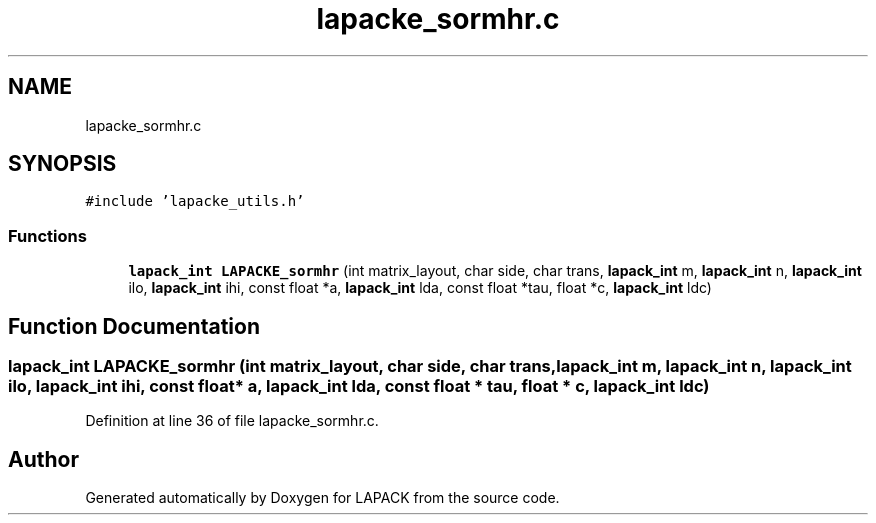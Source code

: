 .TH "lapacke_sormhr.c" 3 "Tue Nov 14 2017" "Version 3.8.0" "LAPACK" \" -*- nroff -*-
.ad l
.nh
.SH NAME
lapacke_sormhr.c
.SH SYNOPSIS
.br
.PP
\fC#include 'lapacke_utils\&.h'\fP
.br

.SS "Functions"

.in +1c
.ti -1c
.RI "\fBlapack_int\fP \fBLAPACKE_sormhr\fP (int matrix_layout, char side, char trans, \fBlapack_int\fP m, \fBlapack_int\fP n, \fBlapack_int\fP ilo, \fBlapack_int\fP ihi, const float *a, \fBlapack_int\fP lda, const float *tau, float *c, \fBlapack_int\fP ldc)"
.br
.in -1c
.SH "Function Documentation"
.PP 
.SS "\fBlapack_int\fP LAPACKE_sormhr (int matrix_layout, char side, char trans, \fBlapack_int\fP m, \fBlapack_int\fP n, \fBlapack_int\fP ilo, \fBlapack_int\fP ihi, const float * a, \fBlapack_int\fP lda, const float * tau, float * c, \fBlapack_int\fP ldc)"

.PP
Definition at line 36 of file lapacke_sormhr\&.c\&.
.SH "Author"
.PP 
Generated automatically by Doxygen for LAPACK from the source code\&.

